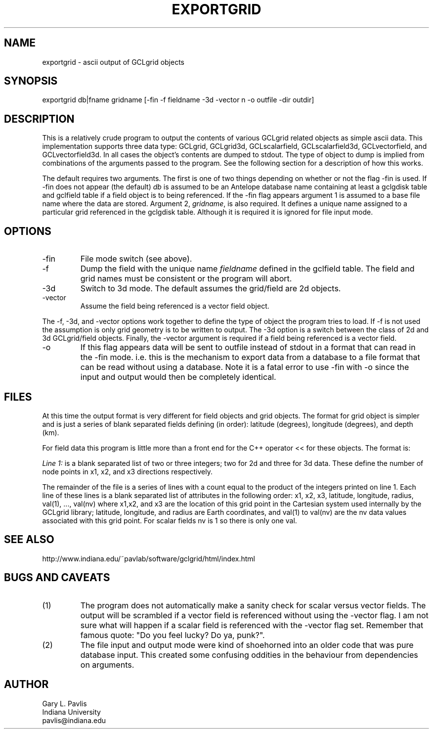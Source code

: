 .TH EXPORTGRID 1 "$Date$"
.SH NAME
exportgrid - ascii output of GCLgrid objects
.SH SYNOPSIS
.nf
exportgrid db|fname gridname [-fin -f fieldname -3d -vector n -o outfile -dir outdir]
.fi
.SH DESCRIPTION
.LP
This is a relatively crude program to output the contents of various
GCLgrid related objects as simple ascii data.  This implementation supports
three data type:  GCLgrid, GCLgrid3d, GCLscalarfield, GCLscalarfield3d,
GCLvectorfield, and GCLvectorfield3d.  In all cases the object's contents
are dumped to stdout.  The type of object to dump is implied from combinations
of the arguments passed to the program.  See the following section for a 
description of how this works.

The default requires two arguments.  
The first is one of two things depending on whether or not the flag -fin is used.
If -fin does not appear (the default) 
\fIdb\fR is assumed to be an
Antelope database name containing at least a gclgdisk table and 
gclfield table if a field object is to being referenced.  If the -fin 
flag appears argument 1 is assumed to a base file name where the data are stored.
Argument 2, \fIgridname\fR, is also required.  It defines a unique name assigned to 
a particular grid referenced in the gclgdisk table.  Although it is required it is 
ignored for file input mode.  
.SH OPTIONS
.IP -fin
File mode switch (see above).
.IP -f
Dump the field with the unique name \fIfieldname\fR defined in the gclfield
table.  The field and grid names must be consistent or the program will
abort.
.IP -3d
Switch to 3d mode.  The default assumes the grid/field are 2d objects.
.IP -vector
Assume the field being referenced is a vector field object.  
.LP
The -f, -3d, and -vector options work together to define the type of 
object the program tries to load.  If -f is not used the assumption is
only grid geometry is to be written to output.  The -3d option is a
switch between the class of 2d and 3d GCLgrid/field objects. Finally,
the -vector argument is required if a field being referenced is a 
vector field. 
.IP -o
If this flag appears data will be sent to outfile instead of stdout in a format
that can read in the -fin mode.   i.e. this is the mechanism to export data from
a database to a file format that can be read without using a database.   Note it 
is a fatal error to use -fin with -o since the input and output would then be
completely identical.
.SH FILES
.LP
At this time the output format is very different for field objects
and grid objects.  The format for grid object is simpler and is just a series
of blank separated fields defining (in order):  latitude (degrees),
longitude (degrees), and depth (km).  
.LP
For field data this program is little more than a front end for
the C++ operator << for these objects.  The format is:
.LP
\fILine 1:\fR  is a blank separated list of two or three integers; 
two for 2d and three for 3d data.  These define the number of node
points in x1, x2, and x3 directions respectively.  
.LP
The remainder of the file is a series of lines with a count equal to 
the product of the integers printed on line 1.  Each line of these
lines is a blank separated list of attributes in the following order:
x1, x2, x3, latitude, longitude, radius, val(1), ..., val(nv)
where x1,x2, and x3 are the location of this grid point in the 
Cartesian system used internally by the GCLgrid library; 
latitude, longitude, and radius are Earth coordinates, and 
val(1) to val(nv) are the nv data values associated with this 
grid point.  For scalar fields nv is 1 so there is only one val.  
.SH "SEE ALSO"
.nf
http://www.indiana.edu/~pavlab/software/gclgrid/html/index.html
.fi
.SH "BUGS AND CAVEATS"
.IP (1)
The program does not automatically make a sanity check for scalar versus
vector fields.  The output will be scrambled if a vector field is referenced
without using the -vector flag.  I am not sure what will happen if a 
scalar field is referenced with the -vector flag set.  
Remember that famous quote:  "Do you feel lucky?  Do ya, punk?".
.IP (2)
The file input and output mode were kind of shoehorned into an older code that
was pure database input.   This created some confusing oddities in the behaviour from
dependencies on arguments.
.SH AUTHOR
.nf
Gary L. Pavlis
Indiana University
pavlis@indiana.edu
.fi
.\" $Id$
